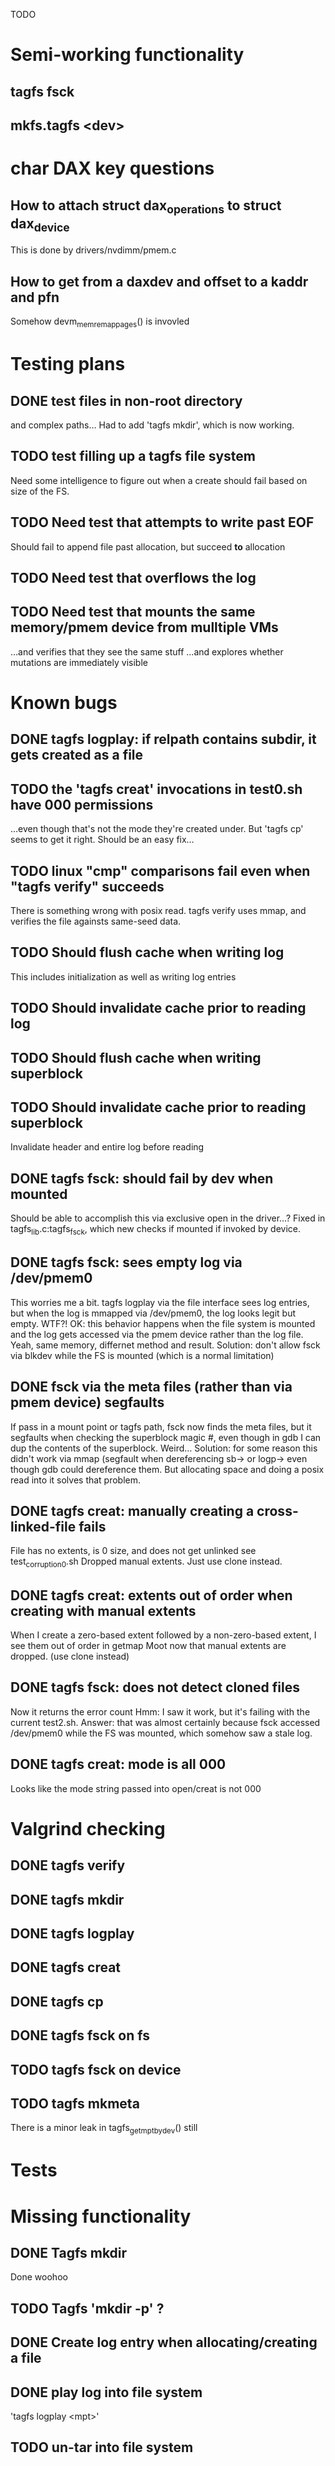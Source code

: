 
TODO

* Semi-working functionality
** tagfs fsck
** mkfs.tagfs <dev>

* char DAX key questions
** How to attach struct dax_operations to struct dax_device
This is done by drivers/nvdimm/pmem.c
** How to get from a daxdev and offset to a kaddr and pfn
Somehow devm_memremap_pages() is invovled


* Testing plans
** DONE test files in non-root directory
and complex paths...
Had to add 'tagfs mkdir', which is now working.
** TODO test filling up a tagfs file system
Need some intelligence to figure out when a create should fail based on size
of the FS.
** TODO Need test that attempts to write past EOF
Should fail to append file past allocation, but succeed *to* allocation
** TODO Need test that overflows the log
** TODO Need test that mounts the same memory/pmem device from mulltiple VMs
...and verifies that they see the same stuff
...and explores whether mutations are immediately visible

* Known bugs
** DONE tagfs logplay: if relpath contains subdir, it gets created as a file
** TODO the 'tagfs creat' invocations in test0.sh have 000 permissions
...even though that's not the mode they're created under.
But 'tagfs cp' seems to get it right. Should be an easy fix...
** TODO linux "cmp" comparisons fail even when "tagfs verify" succeeds
There is something wrong with posix read. tagfs verify uses mmap, and verifies the
file againsts same-seed data.
** TODO Should flush cache when writing log
This includes initialization as well as writing log entries
** TODO Should invalidate cache prior to reading log
** TODO Should flush cache when writing superblock
** TODO Should invalidate cache prior to reading superblock
Invalidate header and entire log before reading
** DONE tagfs fsck: should fail by dev when mounted
Should be able to accomplish this via exclusive open in the driver...?
Fixed in tagfs_lib.c:tagfs_fsck, which new checks if mounted if invoked
by device.
** DONE tagfs fsck: sees empty log via /dev/pmem0
This worries me a bit. tagfs logplay via the file interface sees log entries, but
when the log is mmapped via /dev/pmem0, the log looks legit but empty. WTF?!
OK: this behavior happens when the file system is mounted and the log gets accessed
via the pmem device rather than the log file. Yeah, same memory, differnet method and
result. Solution: don't allow fsck via blkdev while the FS is mounted (which is a normal
limitation)
** DONE fsck via the meta files (rather than via pmem device) segfaults
If pass in a mount point or tagfs path, fsck now finds the meta files, but it
segfaults when checking the superblock magic #, even though in gdb I can dup the
contents of the superblock. Weird...
Solution: for some reason this didn't work via mmap (segfault when dereferencing
sb-> or logp-> even though gdb could dereference them. But allocating space and doing
a posix read into it solves that problem.
** DONE tagfs creat: manually creating a cross-linked-file fails
File has no extents, is 0 size, and does not get unlinked
see test_corruption0.sh
Dropped manual extents. Just use clone instead.
** DONE tagfs creat: extents out of order when creating with manual extents
When I create a zero-based extent followed by a non-zero-based extent, I see them
out of order in getmap
Moot now that manual extents are dropped. (use clone instead)
** DONE tagfs fsck: does not detect cloned files
Now it returns the error count
Hmm: I saw it work, but it's failing with the current test2.sh.
Answer: that was almost certainly because fsck accessed /dev/pmem0 while the FS
was mounted, which somehow saw a stale log.
** DONE tagfs creat: mode is all 000
Looks like the mode string passed into open/creat is not 000

* Valgrind checking
** DONE tagfs verify
** DONE tagfs mkdir
** DONE tagfs logplay
** DONE tagfs creat
** DONE tagfs cp
** DONE tagfs fsck on fs
** TODO tagfs fsck on device
** TODO tagfs mkmeta
There is a minor leak in tagfs_get_mpt_by_dev() still



* Tests


* Missing functionality
** DONE Tagfs mkdir
Done woohoo
** TODO Tagfs 'mkdir -p' ?
** DONE Create log entry when allocating/creating a file
** DONE play log into file system
'tagfs logplay <mpt>'
** TODO un-tar into file system
** DONE Populate log
** DONE nop ioctl to verify that a file is in a tagfs fs
** TODO mkfs should fail if the device is not larger than the superblock + log
** TODO mkfs should make the log smaller if device is small?
** TODO Need a logplay variant that finds files that don't match logged size

* Needed for testability
** DONE create files of arbitrary sizes
tagfs creat -s <size>
** DONE create files with arbitrary extent lists and warn if extent conflicts
tagfs creat -n 2 --offset 0 --length 0x200000 --offset 0x400000 --length 0x200000
Dropped: clone provides collisions for testability. M

** DONE randomize file content based on supplied key (so files can be verified)
tagfs write -s <seed> -r <file>
** DONE Verify file contents
tagfs verify
** TODO tool to write/read/verify flexibly with both mmap and posix write/read
** TODO Read log and build bitmap, detecting duplicate memory references
** TODO intentional creation of duplicate memory references (alloc with specific extents)

* Add fs parameters
** DONE primary dax dev

* TODO Integrate wtih googletest and automate baseline set of tests
* DONE Debug "tagfs cp" cli functionality
* DONE Need uuid_gen() function in tagfs_lib
* TODO How will the kernel module read/access the superblock and log?
The superblock has the list of dax devices. The primary superblock has the TAGFS_PRIMARY_SB
flag set.

sb->ts_devlist is only valid on the primary superblock.

Each device has a uuid in its superblock - that will be an invariant way to reference
devices. Reference can be by index into teh ts_devlist[] on the primary superblock,
and the tagfs_daxdev needs the uuid for each device.
* TODO Create file ioctl must inherit dax device from superblock (if there is only one)
Oof, this requires a persistent mmap of the superblock and log from the in-memory sb. Hmm.
* DONE generate some proper mmap test cases
* TODO generate proper buffered I/O test cases
* TODO Generate tools for a recursive copy into tagfs file system
* DONE top level makefile that builds everything
* TODO Debug accessing dax device without block device
* TODO Study what happens when tagfs file is "of" for dd
The file gets truncated to zero-length, but then no writing happens

* DONE Rename ioctl #defines (s/MCIOC/TAGFSIOC/)

* DONE Superblock needs a UUID
* TODO Each file creation log entry needs a UUID (i.e. a file UUID)

* Design and implement MVP allocator
** DONE Generate a hidden allocation log file
Format: superblock, allocation log, superblock crc
Superblock: magic #, format version, offset to start of log, offset to next free log space
Each log entry: relpath, ext list, size, crc
Log entry types: file allocation, host access

* Test coverage


** interesting Idea:
*** Append-only allocation log
Only used by owner; can make allocations durable long before files get committed.
And allocations can be freed prior to file commit.

Issue: can I guarantee freeing of space for uncommitted files? If files have UUIDs and
allocation entries reference the file UUID, we can scan the main log and the allocation log and
free any allocations that reference UUIDs that are not assoociated with files. File creation
would have to be totally embargoed during this process.

*** Main log gets file creation entries when committed


** DONE Scan log and create allocation bitmap
All allocations work this way now (except the explicit ones via tagfs creat)
** TODO Scan all files and create allocation bitmap
Do this by scanning files rather than scanning log. Maybe even compare to log-based
bitmap

* Kernel fs features
** DONE decouple size from extent list
i.e. size can be <= extent list length
** DONE Dump the user-space file metadata (for cloning)
This will return a tagfs_ioc_map and an array of tagfs_user_extent structs
(might be 2 ioctls, one for tagfs_ioc_map - which will indicate how many extents - and a
second for the array of extents)
Have clone now, and have getmap. Calling this done.
** TODO dump the xarray of which pages are currently populated
This is a derivative of csnoop, though the xarray conversion may change it.

* libtagfs
** TODO tagfs_create
- Create file in <mount_pt>/.tmp
- Set allocation and file size
- Mv to intended path
** DONE get size of pmem block device
** TODO Get size of dax character device
Done but need to test
** TODO Get device size regardless of type
Done but char device not tested yet
** TODO tagfs_setmode
** DONE tagfs_clone
Create another file referencing the same data. This should cause an fsck error, because
fsck will notice allocated blocks that are referenced by more than one file.

* Tagfs cli
** DONE tagfs fsck: check for double allocations and return err if there are errs
This can be marked done when there is a test.
This was working, but now test1.sh is failing because it's not working.
(the issue was related to acessing the log & superblock via the pmem device vs. via the
.superblock and .log files. Now I only allow using the files while the FS is mounted, and
it works.)
** DONE tagfs fsck: measure space amplification
count the amount by which extent list sizes exceed i_size
If verbose, list each file that has (-v) over 2MiB of space amp (-vv) any space amp at all
** TODO tagfs fsck should check for non-DAX files
This would be files that were not created through the proper procedure. Need to figure out
the right way to do this.
** DONE tagfs getmap
Dump the file map, optionally in the form of a command line that can be used to create a
clone of the file. The dump works, but not in command line format.
-> decided to drop the "prescriptve creat" in favor of clone. So this can be marked done..
** DONE tagfs cp
Copy a file to tagfs. Source can be in tagfs, or separate. This requires the allocator.
Basically working, but not fully tested
** DONE tagfs creat
** DONE tagfs clone
Create a second file referenceing the same memory. This is for testing - two files referencing
the same data will cause errors from fsck.

This should be a command that only works if you set a "testing" option (TBD)
** TODO tagfs setmode


* 7/21 debugging files > 1 page
Mission accomplished...
** iomap_begin()
*** xfs iomap begin funcs that call xfs_bmbt_to_iomapp()
**** xfs_direct_write_iomap_begin()
**** xfs_buffered_write_iomap_begin()
This one is complicated due to delayed allocations
**** xfs_read_iomap_begin()
**** xfs_seek_iomap_begin()
**** xfs_xattr_iomap_begin()



* Page fault debug plan

* Notes on mmap / fault code flow

* current bug 
** Intended breakpoints

Num Type       Disp Enb Addr               Hits What
1   breakpoint keep y   <PENDING>          1    tagfs_iomap_begin
2   breakpoint keep y   0xffffffffa0941b60 1    in tagfs_iomap_begin of /home/jmg/w/tagfs/tagfs/tagfs_file.c:326
3   breakpoint keep y   <PENDING>          2    tagfs_file_create
4   breakpoint keep y   <PENDING>          2    tagfs_file_mmap
5   breakpoint keep y   0xffffffff814e8540 1    in dax_iomap_fault of fs/dax.c:1934
6   breakpoint keep y   <PENDING>          0    tagfs_filemap_huge_fault
7   breakpoint keep y   <PENDING>          0    tagfs_filemap_fault
8   breakpoint keep y   <PENDING>          0    tagfs_dax_fault

** Notes
dax_iomap_fault()
  PE_SIZE_PMD -> dax_iomap_pmd_fault()
    dax_fault_check_fallback -> fallback to pte fault (4K)

mmap.c/mmap_region()
   tagfs_file_mmap()

tagfs_filemap_huge_fault()
    (?) tagfs_filemap_fault()
        __tagfs_filemap_fault()
	    dax_iomap_fault(PMD) ->FALLBACK
	        tagfs_filemap_fault(PTE)
		   __tagfs_filemap_fault(PTE)
2		       dax_iomap_fault(PTE)
		           dax_iomap_pte_fault()
			       iomap_iter()
			           iomap_iter_advance() #resets iomap and srcmap
			       dax_fault_iter() - HORKAGE

dax_iomap_fault()
    dax_iomap_pte_fault()
        grab_mapping_entry() // gets xarray for page cache (former radix tree)
        while(iomap_iter() > 0) // while not error
	        iomap_iter: if iter->iomap.length: ops->iomap_end()
		iomap_iter: iomap_advance()
		iomap_iter: ops->iomap_begin()
		iomap_titer: iomap_done()
	    xfs_direct_write_iomap_begin() (iomap->begin())
	    dax_fault_iter
	        iomap_direct_access() (returns kaddr)
	    if (!error) iter->processed = PAGE_SIZE
			       
# as initialized by iomap_iter
(gdb) p *iter
$5 = {inode = 0xffff8880103f0a00,
    pos = 0,
    len = 4096,
    processed = 0,
    flags = 265,  /* IOMAP_WRITE IOMAP_FAULT IOMAP_DAX */
    iomap = {addr = 0,
        offset = 0, length = 0,
	type = 0,
	flags = 0,
	bdev = 0x0 <fixed_percpu_data>,
	dax_dev = 0x0 <fixed_percpu_data>,
	inline_data = 0x0 <fixed_percpu_data>,
	private = 0x0 <fixed_percpu_data>,
	folio_ops = 0x0 <fixed_percpu_data>,
	validity_cookie = 0
    },
    srcmap = {addr = 0,
        offset = 0,
	length = 0,
	type = 0,
	flags = 0,
	bdev = 0x0 <fixed_percpu_data>,
	dax_dev = 0x0 <fixed_percpu_data>,
	inline_data = 0x0 <fixed_percpu_data>,
	private = 0x0 <fixed_percpu_data>,
	folio_ops = 0x0 <fixed_percpu_data>,
	validity_cookie = 0
    },
    private = 0x0 <fixed_percpu_data>}

# tagfs after iomap_begin:
(gdb) p *iter
$1 = {inode = 0xffff888010510280,
    pos = 0,
    len = 4096,
    processed = 0,
    flags = 265,
    iomap = {
        addr = 0,  /* This seems like a problem! */
        offset = 6291456,
	length = 4096,
	type = 2,
	flags = 0,
	bdev = 0x0 <fixed_percpu_data>,
	dax_dev = 0xffff8880050263c0,
	inline_data = 0x0 <fixed_percpu_data>,
	private = 0x0 <fixed_percpu_data>,
	folio_ops = 0x0 <fixed_percpu_data>,
	validity_cookie = 0
    },
    srcmap = {
        addr = 0,
	offset = 0,
	length = 0,
	type = 0,
	flags = 0,
	bdev = 0x0 <fixed_percpu_data>,
	dax_dev = 0x0 <fixed_percpu_data>,
	inline_data = 0x0 <fixed_percpu_data>,
	private = 0x0 <fixed_percpu_data>,
	folio_ops = 0x0 <fixed_percpu_data>,
	validity_cookie = 0},
	private = 0x0 <fixed_percpu_data>
    }
    
# xfs after iomap_begin:
(gdb) p *iter
$1 = {inode = 0xffff88801028a138,
    pos = 3538944,
    len = 131072,
    processed = 0,
    flags = 9,
    iomap = {
        addr = 1334812672,
        offset = 4096,
	length = 4845568,
	type = 2,
	flags = 2,               /* IOMAP_F_DIRTY - difference probably insignificant */x
	bdev = 0xffff888007299900,
	dax_dev = 0x0 <fixed_percpu_data>,
	inline_data = 0x0 <fixed_percpu_data>,
	private = 0x0 <fixed_percpu_data>,
	folio_ops = 0xffffffffa03ed420 <xfs_iomap_folio_ops>,
	validity_cookie = 10
    },
    srcmap = {
        addr = 0,
        offset = 0,
	length = 0,
	type = 0,
	flags = 0,
	bdev = 0x0 <fixed_percpu_data>,
	dax_dev = 0x0 <fixed_percpu_data>,
	inline_data = 0x0 <fixed_percpu_data>,
	private = 0x0 <fixed_percpu_data>,
	folio_ops = 0x0 <fixed_percpu_data>,
	validity_cookie = 0},
	private = 0x0 <fixed_percpu_data>
    }




# xfs before
(gdb) p *iter
$1 = {
inode = 0xffff8880253cfd38, pos = 0, len = 4096, processed = 0, flags = 265, iomap = {addr = 0, offset = 0, length = 0, type = 0, flags = 0, bdev = 0x0 <fixed_percpu_data>, dax_dev = 0x0 <fixed_percpu_data>, inline_data = 0x0 <fixed_percpu_data>, private = 0x0 <fixed_percpu_data>, folio_ops = 0x0 <fixed_percpu_data>, validity_cookie = 0}, srcmap = {addr = 0, offset = 0, length = 0, type = 0, flags = 0, bdev = 0x0 <fixed_percpu_data>, dax_dev = 0x0 <fixed_percpu_data>, inline_data = 0x0 <fixed_percpu_data>, private = 0x0 <fixed_percpu_data>, folio_ops = 0x0 <fixed_percpu_data>, validity_cookie = 0}, private = 0x0 <fixed_percpu_data>}
(gdb) p *iter
$2 = {
    inode = 0xffff8880103ab538,
    pos = 0,
    len = 4096,
    processed = 0,
    flags = 265,
    iomap = {
        addr = 0,
	offset = 0,
	length = 0,
	type = 0,
	flags = 0,
	bdev = 0x0 <fixed_percpu_data>,
	dax_dev = 0x0 <fixed_percpu_data>,
	inline_data = 0x0 <fixed_percpu_data>,
	private = 0x0 <fixed_percpu_data>,
	folio_ops = 0x0 <fixed_percpu_data>,
	validity_cookie = 0
    },
    srcmap = {
    addr = 0,
    offset = 0,
    length = 0,
    type = 0,
    flags = 0,
    bdev = 0x0 <fixed_percpu_data>,
    dax_dev = 0x0 <fixed_percpu_data>,
    inline_data = 0x0 <fixed_percpu_data>,
    private = 0x0 <fixed_percpu_data>,
    folio_ops = 0x0 <fixed_percpu_data>,
    validity_cookie = 0},
    private = 0x0 <fixed_percpu_data>
}
# xfs after
(gdb) p *iter
$3 = {
    inode = 0xffff8880103ab538,
    pos = 0,
    len = 4096,
    processed = 0,
    flags = 265,
    iomap = {
        addr = 4292608,
	offset = 0,
	length = 4096,
	type = 2,
	flags = 0,
	bdev = 0x0 <fixed_percpu_data>,
	dax_dev = 0xffff8880076f3400,
	inline_data = 0x0 <fixed_percpu_data>,
	private = 0x0 <fixed_percpu_data>,
	folio_ops = 0xffffffffa03f0420,
	validity_cookie = 6
    },
    srcmap = {
        addr = 0,
	offset = 0,
	length = 0,
	type = 0,
	flags = 0,
	bdev = 0x0 <fixed_percpu_data>,
	dax_dev = 0x0 <fixed_percpu_data>,
	inline_data = 0x0 <fixed_percpu_data>,
	private = 0x0 <fixed_percpu_data>,
	folio_ops = 0x0 <fixed_percpu_data>,
	validity_cookie = 0},
	private = 0x0 <fixed_percpu_data>
    }

-> dax_insert_entry()

    0  in dax_fault_iter of fs/dax.c:1694
1  in dax_iomap_pte_fault of fs/dax.c:1773
2  in dax_iomap_fault of fs/dax.c:1937
3  in tagfs_dax_fault of /home/jmg/w/tagfs/tagfs/tagfs_file.c:368
4  in __tagfs_filemap_fault of /home/jmg/w/tagfs/tagfs/tagfs_file.c:389
5  in tagfs_filemap_fault of /home/jmg/w/tagfs/tagfs/tagfs_file.c:417
6  in __do_fault of mm/memory.c:4155
7  in do_shared_fault of mm/memory.c:4561
8  in do_fault of mm/memory.c:4639
9  in handle_pte_fault of mm/memory.c:4923
10 in __handle_mm_fault of mm/memory.c:5065
11 in handle_mm_fault of mm/memory.c:5211
12 in do_user_addr_fault of arch/x86/mm/fault.c:1407
13 in handle_page_fault of arch/x86/mm/fault.c:1498
14 in exc_page_fault of arch/x86/mm/fault.c:1554
15 in asm_exc_page_fault of ./arch/x86/include/asm/idtentry.h:570
16 in ??

* page sizes
/* page entry size for vm->huge_fault() */
enum page_entry_size {
	PE_SIZE_PTE = 0, /* 4K */
	PE_SIZE_PMD,     /* 2M */
	PE_SIZE_PUD,     /* 1G */
};

* debugging character dax

** First posix read (from logplay)
ul 30 10:57:57 dev1 kernel: tagfs_open_device: Root device is /dev/dax0.0
Jul 30 10:57:57 dev1 kernel: tagfs_open_device: Not a block device; trying character dax
Jul 30 10:57:57 dev1 kernel: tagfs_open_device: dax_filp=ffff88800cda3700
Jul 30 10:57:57 dev1 kernel: tagfs_open_device: root dev is character dax (/dev/dax0.0) dax_devp (ffff888005024340)
Jul 30 10:58:41 dev1 kernel: clocksource: timekeeping watchdog on CPU0: Marking clocksource 'tsc' as unstable because the skew is too large:
Jul 30 10:58:41 dev1 kernel: clocksource:                       'kvm-clock' wd_nsec: 495992656 wd_now: 2a313881043d wd_last: 2a311af0c4ed mask: ffffffffffffffff
Jul 30 10:58:41 dev1 kernel: clocksource:                       'tsc' cs_nsec: 17816562990 cs_now: a2db2714b1 cs_last: 981215ba3f mask: ffffffffffffffff
Jul 30 10:58:41 dev1 kernel: clocksource:                       Clocksource 'tsc' skewed 17320570334 ns (17320 ms) over watchdog 'kvm-clock' interval of 495992656 ns (495 ms)
Jul 30 10:58:41 dev1 kernel: clocksource:                       'kvm-clock' (not 'tsc') is current clocksource.
Jul 30 10:58:41 dev1 kernel: tsc: Marking TSC unstable due to clocksource watchdog
Jul 30 11:01:32 dev1 kernel: tagfs_file_init_dax: there are 1 extents
Jul 30 11:01:32 dev1 kernel: tagfs_file_init_dax: superblock
Jul 30 11:01:32 dev1 kernel: tagfs_file_init_dax: ext 0 ofs=0 len=200000
Jul 30 11:01:32 dev1 kernel: tagfs_file_init_dax: offset 0 len 2097152
Jul 30 11:01:32 dev1 kernel: tagfs_file_init_dax: there are 1 extents
Jul 30 11:01:32 dev1 kernel: tagfs_file_init_dax: log
Jul 30 11:01:32 dev1 kernel: tagfs_file_init_dax: ext 0 ofs=200000 len=800000
Jul 30 11:01:32 dev1 kernel: tagfs_file_init_dax: offset 200000 len 8388608
Jul 30 11:04:14 dev1 kernel: BUG: kernel NULL pointer dereference, address: 0000000000000000
Jul 30 11:04:14 dev1 kernel: #PF: supervisor read access in kernel mode
Jul 30 11:04:14 dev1 kernel: #PF: error_code(0x0000) - not-present page
Jul 30 11:04:14 dev1 kernel: PGD 800000000fad0067 P4D 800000000fad0067 PUD d278067 PMD 0 
Jul 30 11:04:14 dev1 kernel: Oops: 0000 [#1] PREEMPT SMP PTI
Jul 30 11:04:14 dev1 kernel: CPU: 0 PID: 1947 Comm: tagfs Tainted: G           OE      6.3.1-cxl4+ #17
Jul 30 11:04:14 dev1 kernel: Hardware name: QEMU Standard PC (Q35 + ICH9, 2009), BIOS 1.16.2-1.fc38 04/01/2014
Jul 30 11:04:14 dev1 kernel: RIP: 0010:dax_direct_access+0x29/0x80
Jul 30 11:04:14 dev1 kernel: Code: 90 0f 1f 44 00 00 48 85 ff 74 5b 48 8b 87 e8 02 00 00 a8 01 74 32 55 48 89 e5 53 48 89 d3 48 85 d2 78 3a 48 8b 87 f0 02 00 00 <48> 8b 00 e8 bf 8d 4c 00 48 85 c0 74 1d 48 39 c3 48 0f 4e c3>
Jul 30 11:04:14 dev1 kernel: RSP: 0018:ffffc900007bbc28 EFLAGS: 00010206
Jul 30 11:04:14 dev1 kernel: RAX: 0000000000000000 RBX: 0000000000000800 RCX: 0000000000000000
Jul 30 11:04:14 dev1 kernel: RDX: 0000000000000800 RSI: 0000000000000200 RDI: ffff888005024340
Jul 30 11:04:14 dev1 kernel: RBP: ffffc900007bbc30 R08: ffffc900007bbca0 R09: 0000000000000000
Jul 30 11:04:14 dev1 kernel: R10: 0000000000000000 R11: 0000000000000000 R12: 0000000000000000
Jul 30 11:04:14 dev1 kernel: R13: 0000000000000200 R14: 0000000000000000 R15: 0000000000000800
Jul 30 11:04:14 dev1 kernel: FS:  00007f6178e89780(0000) GS:ffff88807dc00000(0000) knlGS:0000000000000000
Jul 30 11:04:14 dev1 kernel: CS:  0010 DS: 0000 ES: 0000 CR0: 0000000080050033
Jul 30 11:04:14 dev1 kernel: CR2: 0000000000000000 CR3: 000000000b4ea001 CR4: 0000000000170ef0
Jul 30 11:04:14 dev1 kernel: Call Trace:
Jul 30 11:04:14 dev1 kernel:  <TASK>
Jul 30 11:04:14 dev1 kernel:  dax_iomap_rw+0x3ae/0x7a0
Jul 30 11:04:14 dev1 kernel:  ? debug_smp_processor_id+0x17/0x20
Jul 30 11:04:14 dev1 kernel:  tagfs_dax_read_iter+0x34/0x50 [tagfs]
Jul 30 11:04:14 dev1 kernel:  vfs_read+0x23e/0x320
Jul 30 11:04:14 dev1 kernel:  ksys_read+0x73/0xf0
Jul 30 11:04:14 dev1 kernel:  __x64_sys_read+0x19/0x20
Jul 30 11:04:14 dev1 kernel:  do_syscall_64+0x5c/0x90
Jul 30 11:04:14 dev1 kernel:  ? irqentry_exit_to_user_mode+0x9/0x30
Jul 30 11:04:14 dev1 kernel:  ? irqentry_exit+0x3b/0x50
Jul 30 11:04:14 dev1 kernel:  ? exc_page_fault+0x8e/0x190
Jul 30 11:04:14 dev1 kernel:  entry_SYSCALL_64_after_hwframe+0x72/0xdc
Jul 30 11:04:14 dev1 kernel: RIP: 0033:0x7f6178f8d291
Jul 30 11:04:14 dev1 kernel: Code: d5 fe ff ff 55 48 8d 3d 45 55 0a 00 48 89 e5 e8 95 18 02 00 0f 1f 44 00 00 f3 0f 1e fa 80 3d 4d c3 0d 00 00 74 13 31 c0 0f 05 <48> 3d 00 f0 ff ff 77 4f c3 66 0f 1f 44 00 00 55 48 89 e5 48>
Jul 30 11:04:14 dev1 kernel: RSP: 002b:00007ffccefbd3a8 EFLAGS: 00000246 ORIG_RAX: 0000000000000000
Jul 30 11:04:14 dev1 kernel: RAX: ffffffffffffffda RBX: 00007ffccefbe5a8 RCX: 00007f6178f8d291
Jul 30 11:04:14 dev1 kernel: RDX: 0000000000800000 RSI: 00007f6178688010 RDI: 0000000000000003
Jul 30 11:04:14 dev1 kernel: RBP: 00007ffccefbe450 R08: 00000000ffffffff R09: 0000000000000000
Jul 30 11:04:14 dev1 kernel: R10: 00007f6178e9bb28 R11: 0000000000000246 R12: 0000000000000003
Jul 30 11:04:14 dev1 kernel: R13: 0000000000000000 R14: 00007f61790b4000 R15: 000000000040edf0
Jul 30 11:04:14 dev1 kernel:  </TASK>
Jul 30 11:04:14 dev1 kernel: Modules linked in: tagfs(OE) rpcsec_gss_krb5 auth_rpcgss nfsv4 dns_resolver nfs lockd grace fscache netfs nft_fib_inet nft_fib_ipv4 nft_fib_ipv6 nft_fib nft_reject_inet nf_reject_ipv4 nf_reject>
Jul 30 11:04:14 dev1 kernel: CR2: 0000000000000000
Jul 30 11:04:14 dev1 kernel: ---[ end trace 0000000000000000 ]---
Jul 30 11:04:14 dev1 kernel: RIP: 0010:dax_direct_access+0x29/0x80
Jul 30 11:04:14 dev1 kernel: Code: 90 0f 1f 44 00 00 48 85 ff 74 5b 48 8b 87 e8 02 00 00 a8 01 74 32 55 48 89 e5 53 48 89 d3 48 85 d2 78 3a 48 8b 87 f0 02 00 00 <48> 8b 00 e8 bf 8d 4c 00 48 85 c0 74 1d 48 39 c3 48 0f 4e c3>
Jul 30 11:04:14 dev1 kernel: RSP: 0018:ffffc900007bbc28 EFLAGS: 00010206
Jul 30 11:04:14 dev1 kernel: RAX: 0000000000000000 RBX: 0000000000000800 RCX: 0000000000000000
Jul 30 11:04:14 dev1 kernel: RDX: 0000000000000800 RSI: 0000000000000200 RDI: ffff888005024340
Jul 30 11:04:14 dev1 kernel: RBP: ffffc900007bbc30 R08: ffffc900007bbca0 R09: 0000000000000000
Jul 30 11:04:14 dev1 kernel: R10: 0000000000000000 R11: 0000000000000000 R12: 0000000000000000
Jul 30 11:04:14 dev1 kernel: R13: 0000000000000200 R14: 0000000000000000 R15: 0000000000000800
Jul 30 11:04:14 dev1 kernel: FS:  00007f6178e89780(0000) GS:ffff88807dc00000(0000) knlGS:0000000000000000
Jul 30 11:04:14 dev1 kernel: CS:  0010 DS: 0000 ES: 0000 CR0: 0000000080050033
Jul 30 11:04:14 dev1 kernel: CR2: 0000000000000000 CR3: 000000000b4ea001 CR4: 0000000000170ef0

dax_dev->ops is NULL


* Note to Dan Williams

To resume on the fsdax conversation.

First, in the near term I do think there is real value in making it possible to
convert dax dram to a /dev/pmem block device, so that current-generation fsdax
file systems can be created in it. That differs from [tpmfs or ramfs] with
node allocation policies because the file system could be umounted and remounted,
including by a different host (sequential sharing), if that host has access to the
memory device.

Long term, I agree with you that dropping the block device personality makes
sense, homing a shared memory file system directly on the char devices (which will
be "tagged capacity" in the cxl 3 time frame). But right now there are problems with
iomap*() mapping of char dax, so one more reason I lobby for supporting converting
dax dram to block/pmem near term.

I have hacked a version of ramfs that can convert ramfs files into dax files that
map to specified dax memory. This pattern is well established if the device
is /dev/pmem, and I have this working with /dev/pmem. 

But if the device is /dev/dax, there are a bunch of problems that I haven't figured
out yet - and I find no evidence that this has been done yet.

My FS can open the /dev/dax device and get the 'struct dax_device' which is needed
for using iomap* to resolve stuff, but this 'struct dax_device' gets initialized
without a struct dax_operations (which is put there by drivers/nvdimm/pmem.c in
the pmem case) - so it does not work with dax_iomap_rw() and dax_iomap_fault().
My head is hurting at this point, but I'm thinking about adding non-poison-handling
dax_operations to see what blows up next.

A shared "famdisk" file system may have to punt on poison handling (no good
way to distribute that info, but OTH data probably shouldn't live there for long
intervals anyway - undoubtedly a subject for debate), but I'd love to get
this working initially sans poison handling.

Any suggestions? Happy to discuss if this is too arcane for typing


